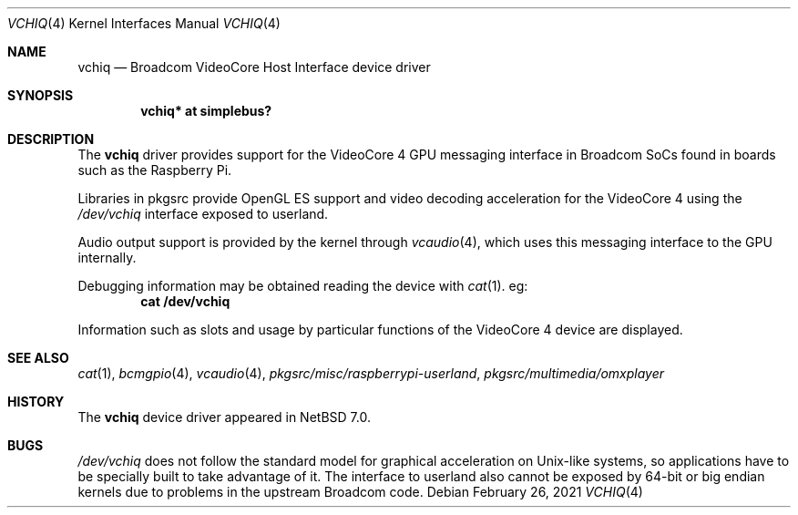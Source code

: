 .\" $NetBSD: vchiq.4,v 1.2 2021/09/16 02:53:28 nat Exp $
.\"
.\" Copyright (c) 2021 The NetBSD Foundation, Inc.
.\" All rights reserved.
.\"
.\" Redistribution and use in source and binary forms, with or without
.\" modification, are permitted provided that the following conditions
.\" are met:
.\" 1. Redistributions of source code must retain the above copyright
.\"    notice, this list of conditions and the following disclaimer.
.\" 2. Redistributions in binary form must reproduce the above copyright
.\"    notice, this list of conditions and the following disclaimer in the
.\"    documentation and/or other materials provided with the distribution.
.\"
.\" THIS SOFTWARE IS PROVIDED BY THE NETBSD FOUNDATION, INC. AND CONTRIBUTORS
.\" ``AS IS'' AND ANY EXPRESS OR IMPLIED WARRANTIES, INCLUDING, BUT NOT LIMITED
.\" TO, THE IMPLIED WARRANTIES OF MERCHANTABILITY AND FITNESS FOR A PARTICULAR
.\" PURPOSE ARE DISCLAIMED.  IN NO EVENT SHALL THE FOUNDATION OR CONTRIBUTORS
.\" BE LIABLE FOR ANY DIRECT, INDIRECT, INCIDENTAL, SPECIAL, EXEMPLARY, OR
.\" CONSEQUENTIAL DAMAGES (INCLUDING, BUT NOT LIMITED TO, PROCUREMENT OF
.\" SUBSTITUTE GOODS OR SERVICES; LOSS OF USE, DATA, OR PROFITS; OR BUSINESS
.\" INTERRUPTION) HOWEVER CAUSED AND ON ANY THEORY OF LIABILITY, WHETHER IN
.\" CONTRACT, STRICT LIABILITY, OR TORT (INCLUDING NEGLIGENCE OR OTHERWISE)
.\" ARISING IN ANY WAY OUT OF THE USE OF THIS SOFTWARE, EVEN IF ADVISED OF THE
.\" POSSIBILITY OF SUCH DAMAGE.
.\"
.Dd February 26, 2021
.Dt VCHIQ 4
.Os
.Sh NAME
.Nm vchiq
.Nd Broadcom VideoCore Host Interface device driver
.Sh SYNOPSIS
.Cd "vchiq* at simplebus?"
.Sh DESCRIPTION
The
.Nm
driver provides support for the VideoCore 4 GPU messaging interface in
Broadcom SoCs found in boards such as the Raspberry Pi.
.Pp
Libraries in pkgsrc provide OpenGL ES support and video decoding acceleration
for the VideoCore 4 using the
.Pa /dev/vchiq
interface exposed to userland.
.Pp
Audio output support is provided by the kernel through
.Xr vcaudio 4 ,
which uses this messaging interface to the GPU internally.
.Pp
Debugging information may be obtained reading the device with
.Xr cat 1 .
eg:
.Dl cat /dev/vchiq
.Pp
Information such as slots and usage by particular functions of the VideoCore 4
device are displayed.
.Sh SEE ALSO
.Xr cat 1 ,
.Xr bcmgpio 4 ,
.Xr vcaudio 4 ,
.Pa pkgsrc/misc/raspberrypi-userland ,
.Pa pkgsrc/multimedia/omxplayer
.Sh HISTORY
The
.Nm
device driver appeared in
.Nx 7.0 .
.Sh BUGS
.Pa /dev/vchiq
does not follow the standard model for graphical acceleration on Unix-like
systems, so applications have to be specially built to take advantage of it.
The interface to userland also cannot be exposed by 64-bit or big endian
kernels due to problems in the upstream Broadcom code.
